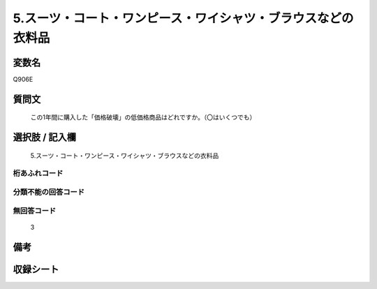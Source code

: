 .. title:: Q906E
.. rst-class:: item
====================================================================================================
5.スーツ・コート・ワンピース・ワイシャツ・ブラウスなどの衣料品
====================================================================================================

.. rst-class:: varname
変数名
==================

Q906E

.. rst-class:: question
質問文
==================


   この1年間に購入した「価格破壊」の低価格商品はどれですか。（〇はいくつでも）



.. rst-class:: answer
選択肢 / 記入欄
======================

  5.スーツ・コート・ワンピース・ワイシャツ・ブラウスなどの衣料品



.. rst-class:: overflow
桁あふれコード
-------------------------------
  


.. rst-class:: not_available
分類不能の回答コード
-------------------------------------
  


.. rst-class:: not_available
無回答コード
-------------------------------------
  3


.. rst-class:: bikou
備考
==================



.. rst-class:: include_sheet
収録シート
=======================================
.. hlist::
   :columns: 3
   
   
   * p3_4
   
   * p6_4
   
   


.. index:: Q906E